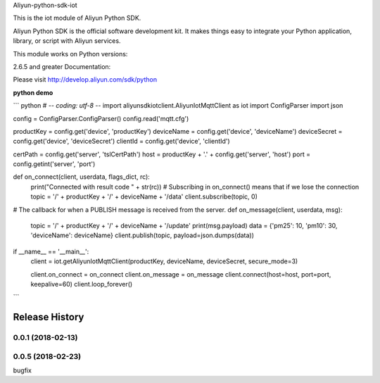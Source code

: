 Aliyun-python-sdk-iot

This is the iot module of Aliyun Python SDK.

Aliyun Python SDK is the official software development kit. It makes things easy to integrate your Python application, library, or script with Aliyun services.

This module works on Python versions:

2.6.5 and greater
Documentation:

Please visit http://develop.aliyun.com/sdk/python

**python demo**

``` python
# -*- coding: utf-8 -*-
import aliyunsdkiotclient.AliyunIotMqttClient as iot
import ConfigParser
import json

config = ConfigParser.ConfigParser()
config.read('mqtt.cfg')

productKey = config.get('device', 'productKey')
deviceName = config.get('device', 'deviceName')
deviceSecret = config.get('device', 'deviceSecret')
clientId = config.get('device', 'clientId')

certPath = config.get('server', 'tslCertPath')
host = productKey + '.' + config.get('server', 'host')
port = config.getint('server', 'port')


def on_connect(client, userdata, flags_dict, rc):
    print("Connected with result code " + str(rc))
    # Subscribing in on_connect() means that if we lose the connection
    topic = '/' + productKey + '/' + deviceName + '/data'
    client.subscribe(topic, 0)


# The callback for when a PUBLISH message is received from the server.
def on_message(client, userdata, msg):
    topic = '/' + productKey + '/' + deviceName + '/update'
    print(msg.payload)
    data = {'pm25': 10, 'pm10': 30, 'deviceName': deviceName}
    client.publish(topic, payload=json.dumps(data))


if __name__ == '__main__':
    client = iot.getAliyunIotMqttClient(productKey, deviceName, deviceSecret, secure_mode=3)

    client.on_connect = on_connect
    client.on_message = on_message
    client.connect(host=host, port=port, keepalive=60)
    client.loop_forever()

```


.. :changelog:

Release History
---------------

0.0.1 (2018-02-13)
++++++++++++++++++

0.0.5 (2018-02-23)
++++++++++++++++++
bugfix



